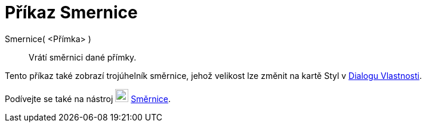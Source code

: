 = Příkaz Smernice
:page-en: commands/Slope
ifdef::env-github[:imagesdir: /cs/modules/ROOT/assets/images]

Smernice( <Přímka> )::
Vrátí směrnici dané přímky.

[POZNÁMKA]
====

Tento příkaz také zobrazí trojúhelník směrnice, jehož velikost lze změnit na kartě Styl v 
xref:/Dialog_Vlastnosti.adoc[Dialogu Vlastnosti].

====

[POZNÁMKA]
====

Podívejte se také na nástroj image:22px-Mode_slope.svg.png[Mode slope.svg,width=22,height=22] xref:/tools/Směrnice.adoc[Směrnice].

====
